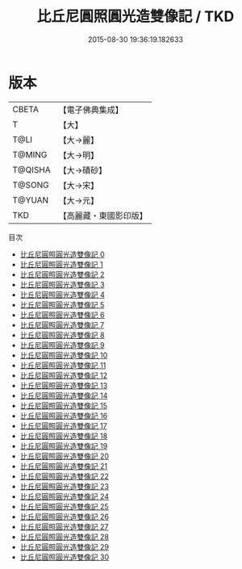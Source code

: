 #+TITLE: 比丘尼圓照圓光造雙像記 / TKD

#+DATE: 2015-08-30 19:36:19.182633
* 版本
 |     CBETA|【電子佛典集成】|
 |         T|【大】     |
 |      T@LI|【大→麗】   |
 |    T@MING|【大→明】   |
 |   T@QISHA|【大→磧砂】  |
 |    T@SONG|【大→宋】   |
 |    T@YUAN|【大→元】   |
 |       TKD|【高麗藏・東國影印版】|
目次
 - [[file:KR6b0069_000.txt][比丘尼圓照圓光造雙像記 0]]
 - [[file:KR6b0069_001.txt][比丘尼圓照圓光造雙像記 1]]
 - [[file:KR6b0069_002.txt][比丘尼圓照圓光造雙像記 2]]
 - [[file:KR6b0069_003.txt][比丘尼圓照圓光造雙像記 3]]
 - [[file:KR6b0069_004.txt][比丘尼圓照圓光造雙像記 4]]
 - [[file:KR6b0069_005.txt][比丘尼圓照圓光造雙像記 5]]
 - [[file:KR6b0069_006.txt][比丘尼圓照圓光造雙像記 6]]
 - [[file:KR6b0069_007.txt][比丘尼圓照圓光造雙像記 7]]
 - [[file:KR6b0069_008.txt][比丘尼圓照圓光造雙像記 8]]
 - [[file:KR6b0069_009.txt][比丘尼圓照圓光造雙像記 9]]
 - [[file:KR6b0069_010.txt][比丘尼圓照圓光造雙像記 10]]
 - [[file:KR6b0069_011.txt][比丘尼圓照圓光造雙像記 11]]
 - [[file:KR6b0069_012.txt][比丘尼圓照圓光造雙像記 12]]
 - [[file:KR6b0069_013.txt][比丘尼圓照圓光造雙像記 13]]
 - [[file:KR6b0069_014.txt][比丘尼圓照圓光造雙像記 14]]
 - [[file:KR6b0069_015.txt][比丘尼圓照圓光造雙像記 15]]
 - [[file:KR6b0069_016.txt][比丘尼圓照圓光造雙像記 16]]
 - [[file:KR6b0069_017.txt][比丘尼圓照圓光造雙像記 17]]
 - [[file:KR6b0069_018.txt][比丘尼圓照圓光造雙像記 18]]
 - [[file:KR6b0069_019.txt][比丘尼圓照圓光造雙像記 19]]
 - [[file:KR6b0069_020.txt][比丘尼圓照圓光造雙像記 20]]
 - [[file:KR6b0069_021.txt][比丘尼圓照圓光造雙像記 21]]
 - [[file:KR6b0069_022.txt][比丘尼圓照圓光造雙像記 22]]
 - [[file:KR6b0069_023.txt][比丘尼圓照圓光造雙像記 23]]
 - [[file:KR6b0069_024.txt][比丘尼圓照圓光造雙像記 24]]
 - [[file:KR6b0069_025.txt][比丘尼圓照圓光造雙像記 25]]
 - [[file:KR6b0069_026.txt][比丘尼圓照圓光造雙像記 26]]
 - [[file:KR6b0069_027.txt][比丘尼圓照圓光造雙像記 27]]
 - [[file:KR6b0069_028.txt][比丘尼圓照圓光造雙像記 28]]
 - [[file:KR6b0069_029.txt][比丘尼圓照圓光造雙像記 29]]
 - [[file:KR6b0069_030.txt][比丘尼圓照圓光造雙像記 30]]
